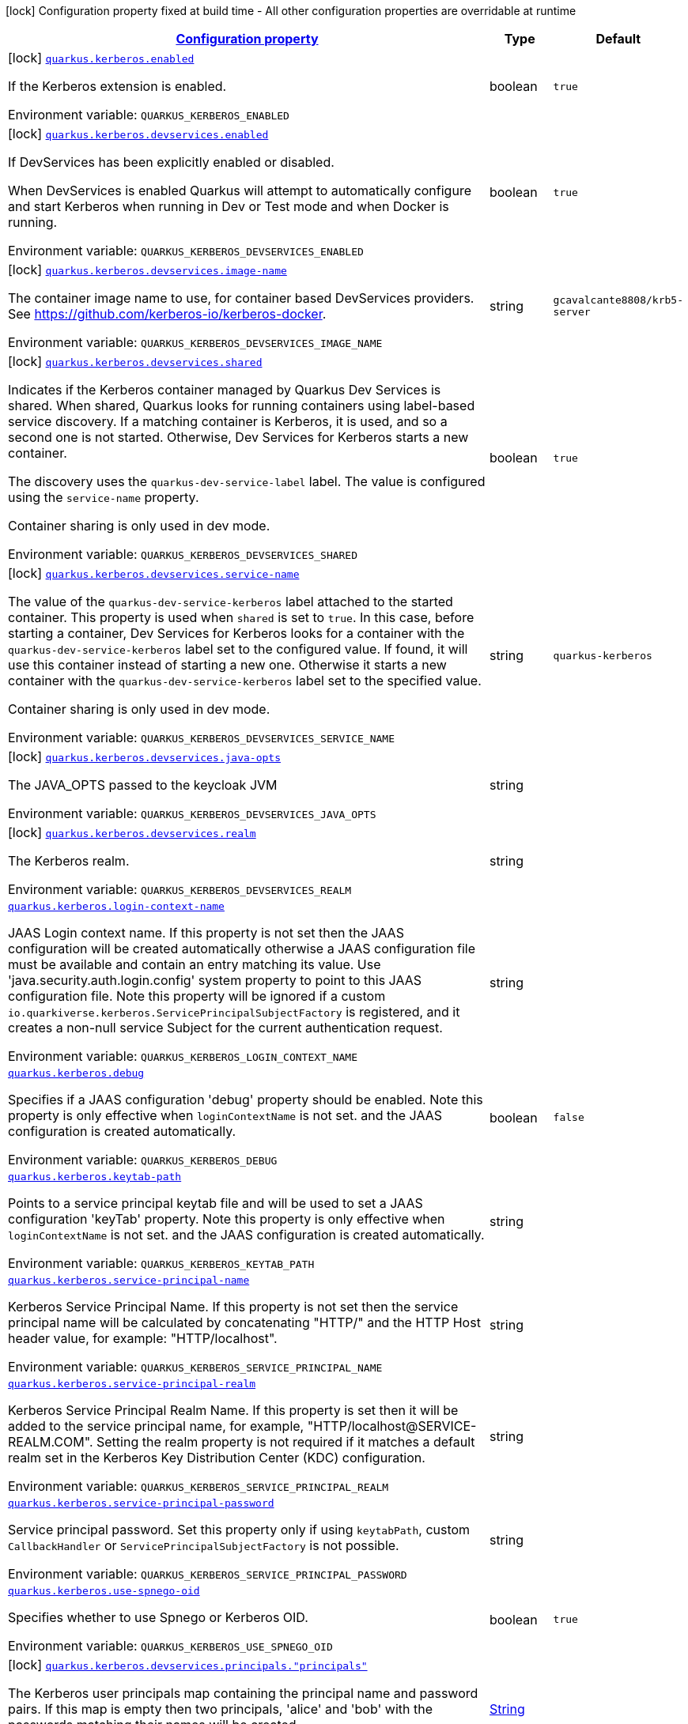 
:summaryTableId: quarkus-kerberos
[.configuration-legend]
icon:lock[title=Fixed at build time] Configuration property fixed at build time - All other configuration properties are overridable at runtime
[.configuration-reference.searchable, cols="80,.^10,.^10"]
|===

h|[[quarkus-kerberos_configuration]]link:#quarkus-kerberos_configuration[Configuration property]

h|Type
h|Default

a|icon:lock[title=Fixed at build time] [[quarkus-kerberos_quarkus-kerberos-enabled]]`link:#quarkus-kerberos_quarkus-kerberos-enabled[quarkus.kerberos.enabled]`


[.description]
--
If the Kerberos extension is enabled.

ifdef::add-copy-button-to-env-var[]
Environment variable: env_var_with_copy_button:+++QUARKUS_KERBEROS_ENABLED+++[]
endif::add-copy-button-to-env-var[]
ifndef::add-copy-button-to-env-var[]
Environment variable: `+++QUARKUS_KERBEROS_ENABLED+++`
endif::add-copy-button-to-env-var[]
--|boolean 
|`true`


a|icon:lock[title=Fixed at build time] [[quarkus-kerberos_quarkus-kerberos-devservices-enabled]]`link:#quarkus-kerberos_quarkus-kerberos-devservices-enabled[quarkus.kerberos.devservices.enabled]`


[.description]
--
If DevServices has been explicitly enabled or disabled.

When DevServices is enabled Quarkus will attempt to automatically configure and start Kerberos when running in Dev or Test mode and when Docker is running.

ifdef::add-copy-button-to-env-var[]
Environment variable: env_var_with_copy_button:+++QUARKUS_KERBEROS_DEVSERVICES_ENABLED+++[]
endif::add-copy-button-to-env-var[]
ifndef::add-copy-button-to-env-var[]
Environment variable: `+++QUARKUS_KERBEROS_DEVSERVICES_ENABLED+++`
endif::add-copy-button-to-env-var[]
--|boolean 
|`true`


a|icon:lock[title=Fixed at build time] [[quarkus-kerberos_quarkus-kerberos-devservices-image-name]]`link:#quarkus-kerberos_quarkus-kerberos-devservices-image-name[quarkus.kerberos.devservices.image-name]`


[.description]
--
The container image name to use, for container based DevServices providers. See https://github.com/kerberos-io/kerberos-docker.

ifdef::add-copy-button-to-env-var[]
Environment variable: env_var_with_copy_button:+++QUARKUS_KERBEROS_DEVSERVICES_IMAGE_NAME+++[]
endif::add-copy-button-to-env-var[]
ifndef::add-copy-button-to-env-var[]
Environment variable: `+++QUARKUS_KERBEROS_DEVSERVICES_IMAGE_NAME+++`
endif::add-copy-button-to-env-var[]
--|string 
|`gcavalcante8808/krb5-server`


a|icon:lock[title=Fixed at build time] [[quarkus-kerberos_quarkus-kerberos-devservices-shared]]`link:#quarkus-kerberos_quarkus-kerberos-devservices-shared[quarkus.kerberos.devservices.shared]`


[.description]
--
Indicates if the Kerberos container managed by Quarkus Dev Services is shared. When shared, Quarkus looks for running containers using label-based service discovery. If a matching container is Kerberos, it is used, and so a second one is not started. Otherwise, Dev Services for Kerberos starts a new container.

The discovery uses the `quarkus-dev-service-label` label. The value is configured using the `service-name` property.

Container sharing is only used in dev mode.

ifdef::add-copy-button-to-env-var[]
Environment variable: env_var_with_copy_button:+++QUARKUS_KERBEROS_DEVSERVICES_SHARED+++[]
endif::add-copy-button-to-env-var[]
ifndef::add-copy-button-to-env-var[]
Environment variable: `+++QUARKUS_KERBEROS_DEVSERVICES_SHARED+++`
endif::add-copy-button-to-env-var[]
--|boolean 
|`true`


a|icon:lock[title=Fixed at build time] [[quarkus-kerberos_quarkus-kerberos-devservices-service-name]]`link:#quarkus-kerberos_quarkus-kerberos-devservices-service-name[quarkus.kerberos.devservices.service-name]`


[.description]
--
The value of the `quarkus-dev-service-kerberos` label attached to the started container. This property is used when `shared` is set to `true`. In this case, before starting a container, Dev Services for Kerberos looks for a container with the `quarkus-dev-service-kerberos` label set to the configured value. If found, it will use this container instead of starting a new one. Otherwise it starts a new container with the `quarkus-dev-service-kerberos` label set to the specified value.

Container sharing is only used in dev mode.

ifdef::add-copy-button-to-env-var[]
Environment variable: env_var_with_copy_button:+++QUARKUS_KERBEROS_DEVSERVICES_SERVICE_NAME+++[]
endif::add-copy-button-to-env-var[]
ifndef::add-copy-button-to-env-var[]
Environment variable: `+++QUARKUS_KERBEROS_DEVSERVICES_SERVICE_NAME+++`
endif::add-copy-button-to-env-var[]
--|string 
|`quarkus-kerberos`


a|icon:lock[title=Fixed at build time] [[quarkus-kerberos_quarkus-kerberos-devservices-java-opts]]`link:#quarkus-kerberos_quarkus-kerberos-devservices-java-opts[quarkus.kerberos.devservices.java-opts]`


[.description]
--
The JAVA_OPTS passed to the keycloak JVM

ifdef::add-copy-button-to-env-var[]
Environment variable: env_var_with_copy_button:+++QUARKUS_KERBEROS_DEVSERVICES_JAVA_OPTS+++[]
endif::add-copy-button-to-env-var[]
ifndef::add-copy-button-to-env-var[]
Environment variable: `+++QUARKUS_KERBEROS_DEVSERVICES_JAVA_OPTS+++`
endif::add-copy-button-to-env-var[]
--|string 
|


a|icon:lock[title=Fixed at build time] [[quarkus-kerberos_quarkus-kerberos-devservices-realm]]`link:#quarkus-kerberos_quarkus-kerberos-devservices-realm[quarkus.kerberos.devservices.realm]`


[.description]
--
The Kerberos realm.

ifdef::add-copy-button-to-env-var[]
Environment variable: env_var_with_copy_button:+++QUARKUS_KERBEROS_DEVSERVICES_REALM+++[]
endif::add-copy-button-to-env-var[]
ifndef::add-copy-button-to-env-var[]
Environment variable: `+++QUARKUS_KERBEROS_DEVSERVICES_REALM+++`
endif::add-copy-button-to-env-var[]
--|string 
|


a| [[quarkus-kerberos_quarkus-kerberos-login-context-name]]`link:#quarkus-kerberos_quarkus-kerberos-login-context-name[quarkus.kerberos.login-context-name]`


[.description]
--
JAAS Login context name. If this property is not set then the JAAS configuration will be created automatically otherwise a JAAS configuration file must be available and contain an entry matching its value. Use 'java.security.auth.login.config' system property to point to this JAAS configuration file. Note this property will be ignored if a custom `io.quarkiverse.kerberos.ServicePrincipalSubjectFactory` is registered, and it creates a non-null service Subject for the current authentication request.

ifdef::add-copy-button-to-env-var[]
Environment variable: env_var_with_copy_button:+++QUARKUS_KERBEROS_LOGIN_CONTEXT_NAME+++[]
endif::add-copy-button-to-env-var[]
ifndef::add-copy-button-to-env-var[]
Environment variable: `+++QUARKUS_KERBEROS_LOGIN_CONTEXT_NAME+++`
endif::add-copy-button-to-env-var[]
--|string 
|


a| [[quarkus-kerberos_quarkus-kerberos-debug]]`link:#quarkus-kerberos_quarkus-kerberos-debug[quarkus.kerberos.debug]`


[.description]
--
Specifies if a JAAS configuration 'debug' property should be enabled. Note this property is only effective when `loginContextName` is not set. and the JAAS configuration is created automatically.

ifdef::add-copy-button-to-env-var[]
Environment variable: env_var_with_copy_button:+++QUARKUS_KERBEROS_DEBUG+++[]
endif::add-copy-button-to-env-var[]
ifndef::add-copy-button-to-env-var[]
Environment variable: `+++QUARKUS_KERBEROS_DEBUG+++`
endif::add-copy-button-to-env-var[]
--|boolean 
|`false`


a| [[quarkus-kerberos_quarkus-kerberos-keytab-path]]`link:#quarkus-kerberos_quarkus-kerberos-keytab-path[quarkus.kerberos.keytab-path]`


[.description]
--
Points to a service principal keytab file and will be used to set a JAAS configuration 'keyTab' property. Note this property is only effective when `loginContextName` is not set. and the JAAS configuration is created automatically.

ifdef::add-copy-button-to-env-var[]
Environment variable: env_var_with_copy_button:+++QUARKUS_KERBEROS_KEYTAB_PATH+++[]
endif::add-copy-button-to-env-var[]
ifndef::add-copy-button-to-env-var[]
Environment variable: `+++QUARKUS_KERBEROS_KEYTAB_PATH+++`
endif::add-copy-button-to-env-var[]
--|string 
|


a| [[quarkus-kerberos_quarkus-kerberos-service-principal-name]]`link:#quarkus-kerberos_quarkus-kerberos-service-principal-name[quarkus.kerberos.service-principal-name]`


[.description]
--
Kerberos Service Principal Name. If this property is not set then the service principal name will be calculated by concatenating "HTTP/" and the HTTP Host header value, for example: "HTTP/localhost".

ifdef::add-copy-button-to-env-var[]
Environment variable: env_var_with_copy_button:+++QUARKUS_KERBEROS_SERVICE_PRINCIPAL_NAME+++[]
endif::add-copy-button-to-env-var[]
ifndef::add-copy-button-to-env-var[]
Environment variable: `+++QUARKUS_KERBEROS_SERVICE_PRINCIPAL_NAME+++`
endif::add-copy-button-to-env-var[]
--|string 
|


a| [[quarkus-kerberos_quarkus-kerberos-service-principal-realm]]`link:#quarkus-kerberos_quarkus-kerberos-service-principal-realm[quarkus.kerberos.service-principal-realm]`


[.description]
--
Kerberos Service Principal Realm Name. If this property is set then it will be added to the service principal name, for example, "HTTP/localhost@SERVICE-REALM.COM". Setting the realm property is not required if it matches a default realm set in the Kerberos Key Distribution Center (KDC) configuration.

ifdef::add-copy-button-to-env-var[]
Environment variable: env_var_with_copy_button:+++QUARKUS_KERBEROS_SERVICE_PRINCIPAL_REALM+++[]
endif::add-copy-button-to-env-var[]
ifndef::add-copy-button-to-env-var[]
Environment variable: `+++QUARKUS_KERBEROS_SERVICE_PRINCIPAL_REALM+++`
endif::add-copy-button-to-env-var[]
--|string 
|


a| [[quarkus-kerberos_quarkus-kerberos-service-principal-password]]`link:#quarkus-kerberos_quarkus-kerberos-service-principal-password[quarkus.kerberos.service-principal-password]`


[.description]
--
Service principal password. Set this property only if using `keytabPath`, custom `CallbackHandler` or `ServicePrincipalSubjectFactory` is not possible.

ifdef::add-copy-button-to-env-var[]
Environment variable: env_var_with_copy_button:+++QUARKUS_KERBEROS_SERVICE_PRINCIPAL_PASSWORD+++[]
endif::add-copy-button-to-env-var[]
ifndef::add-copy-button-to-env-var[]
Environment variable: `+++QUARKUS_KERBEROS_SERVICE_PRINCIPAL_PASSWORD+++`
endif::add-copy-button-to-env-var[]
--|string 
|


a| [[quarkus-kerberos_quarkus-kerberos-use-spnego-oid]]`link:#quarkus-kerberos_quarkus-kerberos-use-spnego-oid[quarkus.kerberos.use-spnego-oid]`


[.description]
--
Specifies whether to use Spnego or Kerberos OID.

ifdef::add-copy-button-to-env-var[]
Environment variable: env_var_with_copy_button:+++QUARKUS_KERBEROS_USE_SPNEGO_OID+++[]
endif::add-copy-button-to-env-var[]
ifndef::add-copy-button-to-env-var[]
Environment variable: `+++QUARKUS_KERBEROS_USE_SPNEGO_OID+++`
endif::add-copy-button-to-env-var[]
--|boolean 
|`true`


a|icon:lock[title=Fixed at build time] [[quarkus-kerberos_quarkus-kerberos-devservices-principals-principals]]`link:#quarkus-kerberos_quarkus-kerberos-devservices-principals-principals[quarkus.kerberos.devservices.principals."principals"]`


[.description]
--
The Kerberos user principals map containing the principal name and password pairs. If this map is empty then two principals, 'alice' and 'bob' with the passwords matching their names will be created.

ifdef::add-copy-button-to-env-var[]
Environment variable: env_var_with_copy_button:+++QUARKUS_KERBEROS_DEVSERVICES_PRINCIPALS__PRINCIPALS_+++[]
endif::add-copy-button-to-env-var[]
ifndef::add-copy-button-to-env-var[]
Environment variable: `+++QUARKUS_KERBEROS_DEVSERVICES_PRINCIPALS__PRINCIPALS_+++`
endif::add-copy-button-to-env-var[]
--|link:https://docs.oracle.com/javase/8/docs/api/java/lang/String.html[String]
 
|

|===